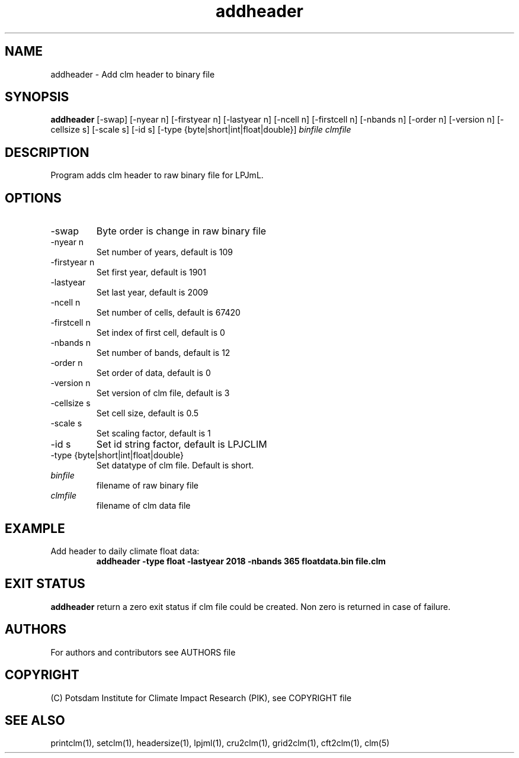 .TH addheader 1  "Oct 23, 2019" "version 1.0.001" "USER COMMANDS"
.SH NAME
addheader \- Add clm header to binary file                   
.SH SYNOPSIS
.B addheader
[-swap] [-nyear n] [-firstyear n] [-lastyear n] [-ncell n] [-firstcell n] [-nbands n] [-order n] [-version n] [-cellsize s] [-scale s] [-id s] [-type {byte|short|int|float|double}] \fIbinfile\fP \fIclmfile\fP
.SH DESCRIPTION
Program adds clm header to raw  binary file for LPJmL.
.SH OPTIONS
.TP
-swap
Byte order is change in raw binary file
.TP
-nyear n
Set number of years, default is 109
.TP
-firstyear n
Set first year, default is 1901
.TP
-lastyear
Set last year, default is 2009
.TP
-ncell n
Set number of cells, default is 67420
.TP
-firstcell n
Set index of first cell, default is 0
.TP
-nbands n
Set number of bands, default is 12
.TP
-order n
Set order of data, default is 0
.TP
-version n
Set version of clm file, default is 3
.TP
-cellsize s
Set cell size, default is 0.5
.TP
-scale s
Set scaling factor, default is 1
.TP
-id s
Set id string factor, default is LPJCLIM
.TP
-type {byte|short|int|float|double}
Set datatype of clm file. Default is short.
.TP
.I binfile
filename of raw binary file
.TP
.I clmfile
filename of clm data file
.SH EXAMPLE
.TP
Add header to daily climate float data:
.B  addheader -type float -lastyear 2018 -nbands 365 floatdata.bin file.clm
.PP
.SH EXIT STATUS
.B addheader
return a zero exit status if clm file could be created.
Non zero is returned in case of failure.

.SH AUTHORS

For authors and contributors see AUTHORS file

.SH COPYRIGHT

(C) Potsdam Institute for Climate Impact Research (PIK), see COPYRIGHT file

.SH SEE ALSO
printclm(1), setclm(1), headersize(1), lpjml(1), cru2clm(1), grid2clm(1), cft2clm(1), clm(5)
